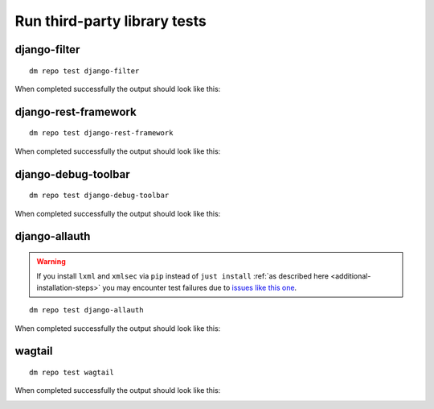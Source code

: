 Run third-party library tests
-----------------------------

django-filter
~~~~~~~~~~~~~

::

    dm repo test django-filter

When completed successfully the output should look like this:

.. image:: ../_static/images/django-filter.png

django-rest-framework
~~~~~~~~~~~~~~~~~~~~~

::

    dm repo test django-rest-framework

When completed successfully the output should look like this:

.. image:: ../_static/images/django-rest-framework.png

django-debug-toolbar
~~~~~~~~~~~~~~~~~~~~

::

    dm repo test django-debug-toolbar

When completed successfully the output should look like this:

.. image:: ../_static/images/django-debug-toolbar.png

django-allauth
~~~~~~~~~~~~~~

.. warning::

   If you install ``lxml`` and ``xmlsec`` via ``pip`` instead of
   ``just install`` :ref:`as described here <additional-installation-steps>`
   you may encounter test failures due to `issues like this one
   <https://github.com/xmlsec/python-xmlsec/issues/320>`_.

::

    dm repo test django-allauth

When completed successfully the output should look like this:

.. image:: ../_static/images/django-allauth.png

wagtail
~~~~~~~

::

    dm repo test wagtail

When completed successfully the output should look like this:

.. image:: ../_static/images/wagtail.png
